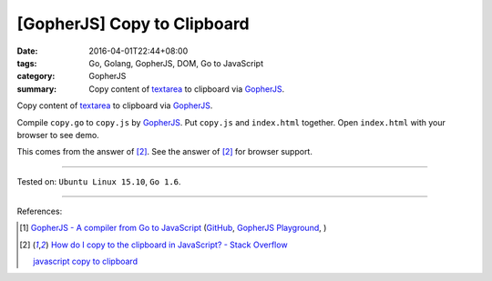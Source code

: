 [GopherJS] Copy to Clipboard
############################

:date: 2016-04-01T22:44+08:00
:tags: Go, Golang, GopherJS, DOM, Go to JavaScript
:category: GopherJS
:summary: Copy content of textarea_ to clipboard via GopherJS_.

Copy content of textarea_ to clipboard via GopherJS_.

.. show_github_file:: siongui userpages content/code/gopherjs-copy-to-clipboard/index.html

.. show_github_file:: siongui userpages content/code/gopherjs-copy-to-clipboard/copy.go

Compile ``copy.go`` to ``copy.js`` by GopherJS_.
Put ``copy.js`` and ``index.html`` together.
Open ``index.html`` with your browser to see demo.

This comes from the answer of [2]_.
See the answer of [2]_ for browser support.

----

Tested on: ``Ubuntu Linux 15.10``, ``Go 1.6``.

----

References:

.. [1] `GopherJS - A compiler from Go to JavaScript <http://www.gopherjs.org/>`_
       (`GitHub <https://github.com/gopherjs/gopherjs>`__,
       `GopherJS Playground <http://www.gopherjs.org/playground/>`_,
       |godoc|)

.. [2] `How do I copy to the clipboard in JavaScript? - Stack Overflow <http://stackoverflow.com/a/30810322>`_

       `javascript copy to clipboard <https://www.google.com/search?q=javascript+copy+to+clipboard>`_


.. _GopherJS: http://www.gopherjs.org/
.. _textarea: http://www.w3schools.com/tags/tag_textarea.asp

.. |godoc| image:: https://godoc.org/github.com/gopherjs/gopherjs/js?status.png
   :target: https://godoc.org/github.com/gopherjs/gopherjs/js
